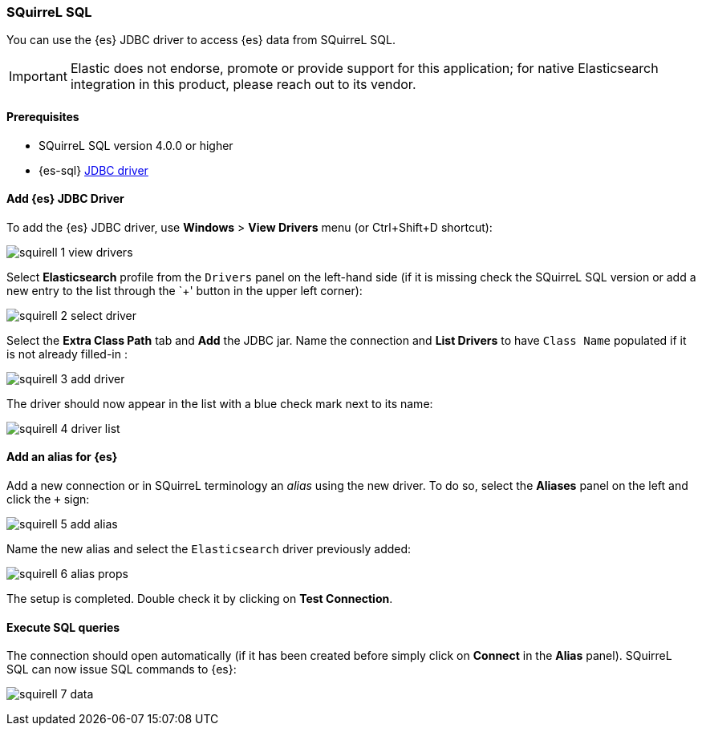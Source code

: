 [role="xpack"]
[testenv="platinum"]
[[sql-client-apps-squirrel]]
=== SQuirreL SQL

You can use the {es} JDBC driver to access {es} data from SQuirreL SQL.

IMPORTANT: Elastic does not endorse, promote or provide support for this application; for native Elasticsearch integration in this product, please reach out to its vendor.

==== Prerequisites

* SQuirreL SQL version 4.0.0 or higher
* {es-sql} <<sql-jdbc, JDBC driver>>

==== Add {es} JDBC Driver

To add the {es} JDBC driver, use *Windows* > *View Drivers* menu (or Ctrl+Shift+D shortcut):

image:images/sql/client-apps/squirell-1-view-drivers.png[]

Select *Elasticsearch* profile from the `Drivers` panel on the left-hand side (if it is missing check the SQuirreL SQL version or add a new entry to the list through the `+' button in the upper left corner):

image:images/sql/client-apps/squirell-2-select-driver.png[]

Select the *Extra Class Path* tab and *Add* the JDBC jar. Name the connection and *List Drivers* to have `Class Name` populated if it is not already filled-in :

image:images/sql/client-apps/squirell-3-add-driver.png[]

The driver should now appear in the list with a blue check mark next to its name:

image:images/sql/client-apps/squirell-4-driver-list.png[]

==== Add an alias for {es}

Add a new connection or in SQuirreL terminology an _alias_ using the new driver. To do so, select the *Aliases* panel on the left and click the `+` sign:

image:images/sql/client-apps/squirell-5-add-alias.png[]

Name the new alias and select the `Elasticsearch` driver previously added:

image:images/sql/client-apps/squirell-6-alias-props.png[]

The setup is completed. Double check it by clicking on *Test Connection*.

==== Execute SQL queries

The connection should open automatically (if it has been created before simply click on *Connect* in the *Alias* panel). SQuirreL SQL can now issue SQL commands to {es}:

image:images/sql/client-apps/squirell-7-data.png[]
